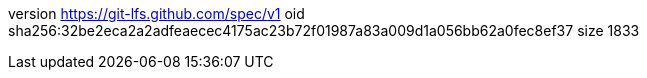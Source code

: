 version https://git-lfs.github.com/spec/v1
oid sha256:32be2eca2a2adfeaecec4175ac23b72f01987a83a009d1a056bb62a0fec8ef37
size 1833
